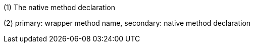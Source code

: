 (1) The native method declaration

(2) primary: wrapper method name, secondary: native method declaration